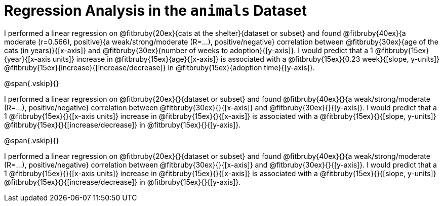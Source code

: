 = Regression Analysis in the `animals` Dataset

I performed a linear regression on @fitbruby{20ex}{cats at the
shelter}{dataset or subset} and found @fitbruby{40ex}{a moderate
(r=0.566), positive}{a weak/strong/moderate (R=...),
positive/negative}
correlation between @fitbruby{30ex}{age of the cats (in
years)}{[x-axis]} and
@fitbruby{30ex}{number of weeks to adoption}{[y-axis]}. I would predict that a
1 @fitbruby{15ex}{year}{[x-axis units]} increase in
@fitbruby{15ex}{age}{[x-axis]} is associated
with a @fitbruby{15ex}{0.23 week}{[slope, y-units]}
@fitbruby{15ex}{increase}{[increase/decrease]} in
@fitbruby{15ex}{adoption time}{[y-axis]}.

@span{.vskip}{}

I performed a linear regression on @fitbruby{20ex}{}{dataset or
subset} and found @fitbruby{40ex}{}{a weak/strong/moderate
(R=...), positive/negative} correlation between
@fitbruby{30ex}{}{[x-axis]} and @fitbruby{30ex}{}{[y-axis]}. I
would predict that a 1 @fitbruby{15ex}{}{[x-axis units]} increase
in @fitbruby{15ex}{}{[x-axis]} is associated with a
@fitbruby{15ex}{}{[slope, y-units]}
@fitbruby{15ex}{}{[increase/decrease]} in
@fitbruby{15ex}{}{[y-axis]}.

@span{.vskip}{}

I performed a linear regression on @fitbruby{20ex}{}{dataset or
subset} and found @fitbruby{40ex}{}{a weak/strong/moderate
(R=...), positive/negative} correlation between
@fitbruby{30ex}{}{[x-axis]} and @fitbruby{30ex}{}{[y-axis]}. I
would predict that a 1 @fitbruby{15ex}{}{[x-axis units]} increase
in @fitbruby{15ex}{}{[x-axis]} is associated with a
@fitbruby{15ex}{}{[slope, y-units]}
@fitbruby{15ex}{}{[increase/decrease]} in
@fitbruby{15ex}{}{[y-axis]}.

